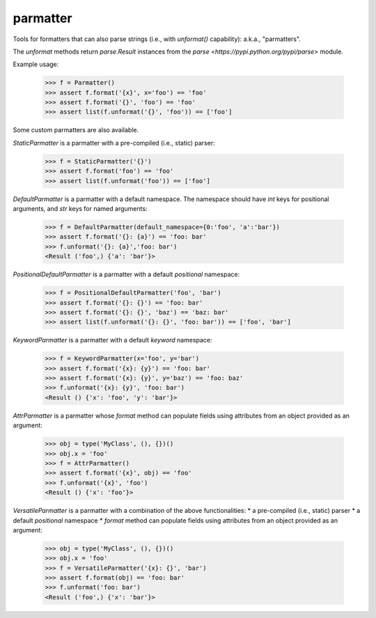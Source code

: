parmatter
--------

Tools for formatters that can also parse strings (i.e., with `unformat()` capability): a.k.a., "parmatters". 

The `unformat` methods return `parse.Result` instances from the `parse <https://pypi.python.org/pypi/parse>` module. 

Example usage: 

    >>> f = Parmatter()
    >>> assert f.format('{x}', x='foo') == 'foo'
    >>> assert f.format('{}', 'foo') == 'foo'
    >>> assert list(f.unformat('{}', 'foo')) == ['foo']
    
Some custom parmatters are also available. 

`StaticParmatter` is a parmatter with a pre-compiled (i.e., static) parser:

    >>> f = StaticParmatter('{}')
    >>> assert f.format('foo') == 'foo'
    >>> assert list(f.unformat('foo')) == ['foo']
    
`DefaultParmatter` is a parmatter with a default namespace. The namespace should have `int` keys for positional arguments, and `str` keys for named arguments:

    >>> f = DefaultParmatter(default_namespace={0:'foo', 'a':'bar'})
    >>> assert f.format('{}: {a}') == 'foo: bar'
    >>> f.unformat('{}: {a}','foo: bar')
    <Result ('foo',) {'a': 'bar'}>

`PositionalDefaultParmatter` is a parmatter with a default *positional* namespace:

    >>> f = PositionalDefaultParmatter('foo', 'bar')
    >>> assert f.format('{}: {}') == 'foo: bar'
    >>> assert f.format('{}: {}', 'baz') == 'baz: bar'
    >>> assert list(f.unformat('{}: {}', 'foo: bar')) == ['foo', 'bar']
    
`KeywordParmatter` is a parmatter with a default *keyword* namespace:

    >>> f = KeywordParmatter(x='foo', y='bar')
    >>> assert f.format('{x}: {y}') == 'foo: bar'
    >>> assert f.format('{x}: {y}', y='baz') == 'foo: baz'
    >>> f.unformat('{x}: {y}', 'foo: bar')
    <Result () {'x': 'foo', 'y': 'bar'}>
    
`AttrParmatter` is a parmatter whose `format` method can populate fields using attributes from an object provided as an argument: 

    >>> obj = type('MyClass', (), {})()
    >>> obj.x = 'foo'
    >>> f = AttrParmatter()
    >>> assert f.format('{x}', obj) == 'foo'
    >>> f.unformat('{x}', 'foo')
    <Result () {'x': 'foo'}>
    
`VersatileParmatter` is a parmatter with a combination of the above functionalities:
*  a pre-compiled (i.e., static) parser
*  a default *positional* namespace
*  `format` method can populate fields using attributes from an object provided as an argument: 

    >>> obj = type('MyClass', (), {})()
    >>> obj.x = 'foo'
    >>> f = VersatileParmatter('{x}: {}', 'bar')
    >>> assert f.format(obj) == 'foo: bar'
    >>> f.unformat('foo: bar')
    <Result ('foo',) {'x': 'bar'}>

